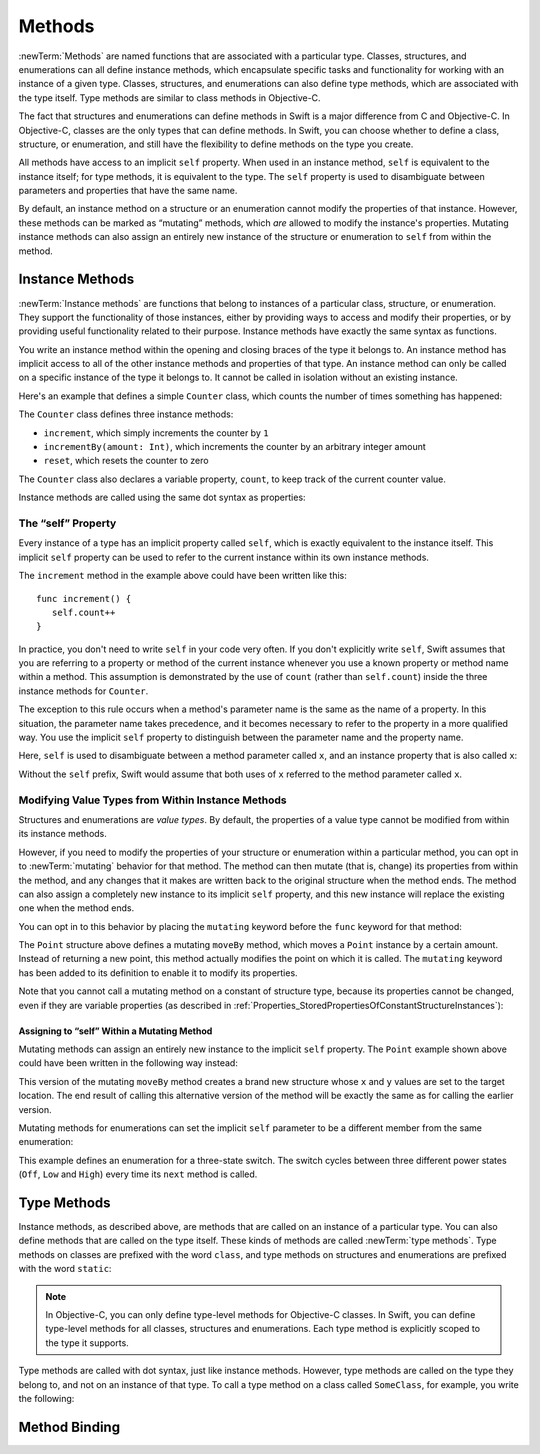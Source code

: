 Methods
=======

:newTerm:`Methods` are named functions that are associated with a particular type.
Classes, structures, and enumerations can all define instance methods,
which encapsulate specific tasks and functionality for working with an instance of a given type.
Classes, structures, and enumerations can also define type methods,
which are associated with the type itself.
Type methods are similar to class methods in Objective-C.

The fact that structures and enumerations can define methods in Swift
is a major difference from C and Objective-C.
In Objective-C, classes are the only types that can define methods.
In Swift, you can choose whether to define a class, structure, or enumeration,
and still have the flexibility to define methods on the type you create.

All methods have access to an implicit ``self`` property.
When used in an instance method, ``self`` is equivalent to the instance itself;
for type methods, it is equivalent to the type.
The ``self`` property is used to disambiguate between parameters and properties
that have the same name.

By default, an instance method on a structure or an enumeration
cannot modify the properties of that instance.
However, these methods can be marked as “mutating” methods,
which *are* allowed to modify the instance's properties.
Mutating instance methods can also assign
an entirely new instance of the structure or enumeration to ``self`` from within the method.

.. _Methods_InstanceMethods:

Instance Methods
----------------

:newTerm:`Instance methods` are functions that belong to instances of
a particular class, structure, or enumeration.
They support the functionality of those instances,
either by providing ways to access and modify their properties,
or by providing useful functionality related to their purpose.
Instance methods have exactly the same syntax as functions.

.. TODO: remove this last sentence once the syntaxes are unified.

You write an instance method within the opening and closing braces of the type it belongs to.
An instance method has implicit access to all of the other instance methods and properties of that type.
An instance method can only be called on a specific instance of the type it belongs to.
It cannot be called in isolation without an existing instance.

Here's an example that defines a simple ``Counter`` class,
which counts the number of times something has happened:

.. testcode:: instanceMethods

   -> class Counter {
         var count: Int = 0
         func increment() {
            count++
         }
         func incrementBy(amount: Int) {
            count += amount
         }
         func reset() {
            count = 0
         }
      }

The ``Counter`` class defines three instance methods:

* ``increment``, which simply increments the counter by ``1``
* ``incrementBy(amount: Int)``, which increments the counter by an arbitrary integer amount
* ``reset``, which resets the counter to zero

The ``Counter`` class also declares a variable property, ``count``,
to keep track of the current counter value.

Instance methods are called using the same dot syntax as properties:

.. testcode:: instanceMethods

   -> let counter = Counter()
   << // counter : Counter = <Counter instance>
   /> initial counter value is \(counter.count)
   </ initial counter value is 0
   -> counter.increment()
   /> counter value is now \(counter.count)
   </ counter value is now 1
   -> counter.incrementBy(5)
   /> counter value is now \(counter.count)
   </ counter value is now 6
   -> counter.reset()
   /> counter value is now \(counter.count)
   </ counter value is now 0

.. QUESTION: I've used count++ rather than ++count here.
   Is this consistent with my advice and usage elsewhere?

.. _Methods_TheSelfProperty:

The “self” Property
~~~~~~~~~~~~~~~~~~~~

Every instance of a type has an implicit property called ``self``,
which is exactly equivalent to the instance itself.
This implicit ``self`` property can be used
to refer to the current instance within its own instance methods.

The ``increment`` method in the example above could have been written like this:

::

   func increment() {
      self.count++
   }

In practice, you don't need to write ``self`` in your code very often.
If you don't explicitly write ``self``,
Swift assumes that you are referring to a property or method of the current instance
whenever you use a known property or method name within a method.
This assumption is demonstrated by the use of ``count`` (rather than ``self.count``)
inside the three instance methods for ``Counter``.

The exception to this rule occurs when a method's parameter name
is the same as the name of a property.
In this situation, the parameter name takes precedence,
and it becomes necessary to refer to the property in a more qualified way.
You use the implicit ``self`` property to
distinguish between the parameter name and the property name.

Here, ``self`` is used to disambiguate between
a method parameter called ``x``, and an instance property that is also called ``x``:

.. testcode:: self

   -> struct Point {
         var x = 0.0, y = 0.0
         func isToTheRightOfX(x: Double) -> Bool {
            return self.x > x
         }
      }
   -> let somePoint = Point(4.0, 5.0)
   << // somePoint : Point = Point(4.0, 5.0)
   -> if somePoint.isToTheRightOfX(1.0) {
         println("This point is to the right of the line where x == 1.0")
      }
   <- This point is to the right of the line where x == 1.0

Without the ``self`` prefix,
Swift would assume that both uses of ``x`` referred to the method parameter called ``x``.

.. _Methods_ModifyingValueTypesFromWithinInstanceMethods:

Modifying Value Types from Within Instance Methods
~~~~~~~~~~~~~~~~~~~~~~~~~~~~~~~~~~~~~~~~~~~~~~~~~~

Structures and enumerations are *value types*.
By default, the properties of a value type cannot be modified from within its instance methods.

.. TODO: find out why.
.. TODO: once I actually know why, explain it. 

However, if you need to modify the properties of your structure or enumeration
within a particular method,
you can opt in to :newTerm:`mutating` behavior for that method.
The method can then mutate (that is, change)
its properties from within the method,
and any changes that it makes are written back to the original structure when the method ends.
The method can also assign a completely new instance to its implicit ``self`` property,
and this new instance will replace the existing one when the method ends.

You can opt in to this behavior by placing the ``mutating`` keyword
before the ``func`` keyword for that method:

.. testcode:: selfStructures

   -> struct Point {
         var x = 0.0, y = 0.0
         mutating func moveBy(deltaX: Double, deltaY: Double) {
            x += deltaX
            y += deltaY
         }
      }
   -> var somePoint = Point(1.0, 1.0)
   << // somePoint : Point = Point(1.0, 1.0)
   -> somePoint.moveBy(2.0, 3.0)
   -> println("The point is now at (\(somePoint.x), \(somePoint.y))")
   <- The point is now at (3.0, 4.0)

The ``Point`` structure above defines a mutating ``moveBy`` method,
which moves a ``Point`` instance by a certain amount.
Instead of returning a new point,
this method actually modifies the point on which it is called.
The ``mutating`` keyword has been added to its definition
to enable it to modify its properties.

Note that you cannot call a mutating method on a constant of structure type,
because its properties cannot be changed, even if they are variable properties
(as described in :ref:`Properties_StoredPropertiesOfConstantStructureInstances`):

.. testcode:: selfStructures

   -> let fixedPoint = Point(3.0, 3.0)
   << // fixedPoint : Point = Point(3.0, 3.0)
   -> fixedPoint.moveBy(2.0, 3.0)
   !! <REPL Input>:1:1: error: immutable value of type 'Point' only has mutating members named 'moveBy'
   !! fixedPoint.moveBy(2.0, 3.0)
   !! ^          ~~~~~~
   // this will report an error

.. TODO: talk about @!mutating as well.
   Struct setters are implicitly 'mutating' by default and thus do not work on 'let's.
   However, JoeG says that this ought to work
   if the setter for the computed property is explicitly defined as @!mutating.

.. _Methods_AssigningToSelfWithinAMutatingMethod:

Assigning to “self” Within a Mutating Method
____________________________________________

Mutating methods can assign an entirely new instance to the implicit ``self`` property.
The ``Point`` example shown above could have been written in the following way instead:

.. testcode:: selfStructuresAssign

   -> struct Point {
         var x = 0.0, y = 0.0
         mutating func moveBy(deltaX: Double, deltaY: Double) {
            self = Point(x + deltaX, y + deltaY)
         }
      }
   >> var somePoint = Point(1.0, 1.0)
   << // somePoint : Point = Point(1.0, 1.0)
   >> somePoint.moveBy(2.0, 3.0)
   >> println("The point is now at (\(somePoint.x), \(somePoint.y))")
   << The point is now at (3.0, 4.0)

This version of the mutating ``moveBy`` method creates a brand new structure
whose ``x`` and ``y`` values are set to the target location.
The end result of calling this alternative version of the method
will be exactly the same as for calling the earlier version.

Mutating methods for enumerations can set the implicit ``self`` parameter to be
a different member from the same enumeration:

.. testcode:: selfEnumerations

   -> enum TriStateSwitch {
         case Off, Low, High
         mutating func next() {
            switch self {
               case Off:
                  self = Low
               case Low:
                  self = High
               case High:
                  self = Off
            }
         }
      }
   -> var ovenLight = TriStateSwitch.Low
   << // ovenLight : TriStateSwitch = <unprintable value>
   -> ovenLight.next()
   // ovenLight is now equal to .High
   -> ovenLight.next()
   // ovenLight is now equal to .Off

This example defines an enumeration for a three-state switch.
The switch cycles between three different power states
(``Off``, ``Low`` and ``High``)
every time its ``next`` method is called.

.. _Methods_TypeMethods:

Type Methods
------------

Instance methods, as described above,
are methods that are called on an instance of a particular type.
You can also define methods that are called on the type itself.
These kinds of methods are called :newTerm:`type methods`.
Type methods on classes are prefixed with the word ``class``,
and type methods on structures and enumerations are prefixed with the word ``static``:

.. testcode:: typeMethods

   -> class SomeClass {
         class func someTypeMethod() {
            // method body goes here
         }
      }
   -> struct SomeStructure {
         static func someTypeMethod() {
            // method body goes here
         }
      }
   -> enum SomeEnumeration {
         static func someTypeMethod() {
            // method body goes here
         }
      }

.. note::

   In Objective-C, you can only define type-level methods for Objective-C classes.
   In Swift, you can define type-level methods for all classes, structures and enumerations.
   Each type method is explicitly scoped to the type it supports.

Type methods are called with dot syntax, just like instance methods.
However, type methods are called on the type they belong to,
and not on an instance of that type.
To call a type method on a class called ``SomeClass``, for example,
you write the following:

.. testcode:: typeMethods

   -> SomeClass.someTypeMethod()

.. see release notes from 2013-12-18 for a note about lazy initialization
.. mention that static methods can access static properties (and other static methods?)
   without needing to reference the type's name,
   as they also get an implicit ``self`` parameter.

.. _Methods_MethodBinding:

Method Binding
--------------

.. write-me::

.. you can get a function that refers to a method, either with or without the 'self' argument already being bound:
.. class C {
..    func foo(x: Int) -> Float { ... }
.. }
.. var c = C()
.. var boundFunc = c.foo 	// a function with type (Int) -> Float
.. var unboundFunc = C.foo // a function with type (C) -> (Int) -> Float
.. selector-style methods can be referenced as foo.bar:bas:
   (see Doug's comments from the 2014-03-12 release notes)
